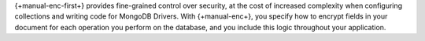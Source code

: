 {+manual-enc-first+} provides fine-grained control over security, at 
the cost of increased complexity when configuring collections and
writing code for MongoDB Drivers. With {+manual-enc+}, you specify how
to encrypt fields in your document for each operation you
perform on the database, and you include this logic throughout your application.

